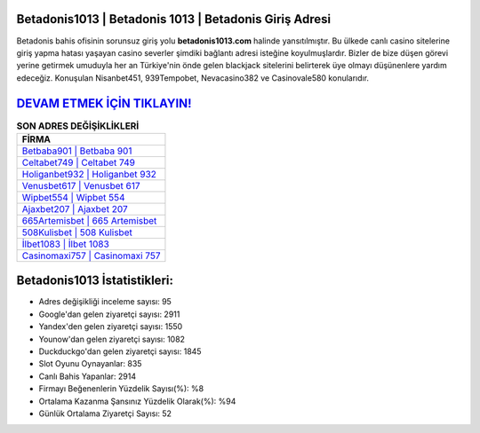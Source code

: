 ﻿Betadonis1013 | Betadonis 1013 | Betadonis Giriş Adresi
===================================

.. image:: images/betadonis-giris.jpg
   :width: 600
   
Betadonis bahis ofisinin sorunsuz giriş yolu **betadonis1013.com** halinde yansıtılmıştır. Bu ülkede canlı casino sitelerine giriş yapma hatası yaşayan casino severler şimdiki bağlantı adresi isteğine koyulmuşlardır. Bizler de bize düşen görevi yerine getirmek umuduyla her an Türkiye'nin önde gelen  blackjack sitelerini belirterek üye olmayı düşünenlere yardım edeceğiz. Konuşulan Nisanbet451, 939Tempobet, Nevacasino382 ve Casinovale580 konularıdır.

`DEVAM ETMEK İÇİN TIKLAYIN! <https://uclck.me/gonow>`_
==============

.. list-table:: **SON ADRES DEĞİŞİKLİKLERİ**
   :widths: 100
   :header-rows: 1

   * - FİRMA
   * - `Betbaba901 | Betbaba 901 <betbaba901-betbaba-901-betbaba-giris-adresi.html>`_
   * - `Celtabet749 | Celtabet 749 <celtabet749-celtabet-749-celtabet-giris-adresi.html>`_
   * - `Holiganbet932 | Holiganbet 932 <holiganbet932-holiganbet-932-holiganbet-giris-adresi.html>`_	 
   * - `Venusbet617 | Venusbet 617 <venusbet617-venusbet-617-venusbet-giris-adresi.html>`_	 
   * - `Wipbet554 | Wipbet 554 <wipbet554-wipbet-554-wipbet-giris-adresi.html>`_ 
   * - `Ajaxbet207 | Ajaxbet 207 <ajaxbet207-ajaxbet-207-ajaxbet-giris-adresi.html>`_
   * - `665Artemisbet | 665 Artemisbet <665artemisbet-665-artemisbet-artemisbet-giris-adresi.html>`_	 
   * - `508Kulisbet | 508 Kulisbet <508kulisbet-508-kulisbet-kulisbet-giris-adresi.html>`_
   * - `İlbet1083 | İlbet 1083 <ilbet1083-ilbet-1083-ilbet-giris-adresi.html>`_
   * - `Casinomaxi757 | Casinomaxi 757 <casinomaxi757-casinomaxi-757-casinomaxi-giris-adresi.html>`_
	 
Betadonis1013 İstatistikleri:
===================================	 
* Adres değişikliği inceleme sayısı: 95
* Google'dan gelen ziyaretçi sayısı: 2911
* Yandex'den gelen ziyaretçi sayısı: 1550
* Younow'dan gelen ziyaretçi sayısı: 1082
* Duckduckgo'dan gelen ziyaretçi sayısı: 1845
* Slot Oyunu Oynayanlar: 835
* Canlı Bahis Yapanlar: 2914
* Firmayı Beğenenlerin Yüzdelik Sayısı(%): %8
* Ortalama Kazanma Şansınız Yüzdelik Olarak(%): %94
* Günlük Ortalama Ziyaretçi Sayısı: 52
